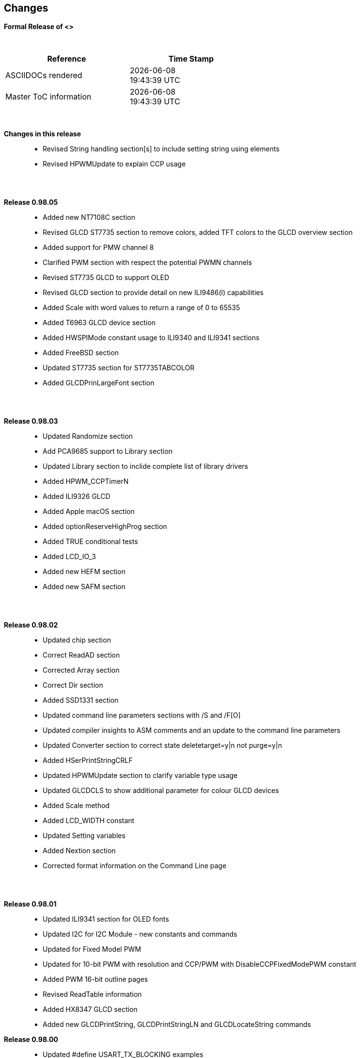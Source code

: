 == Changes
*Formal Release of <>*

{empty} +
[cols="^1,^1", options="header",width="60%"]
|===
|*Reference*
|*Time Stamp*

|ASCIIDOCs rendered
|{localdate} +
{localtime}

|Master ToC information
|{docdate} +
{doctime}

|===

{empty} +

*Changes in this release*::
- Revised String handling section[s] to include setting string using elements
- Revised HPWMUpdate to explain CCP usage

{empty} +
{empty} +

*Release 0.98.05*::
- Added new NT7108C section
- Revised GLCD ST7735 section to remove colors, added TFT colors to the GLCD overview section
- Added support for PMW channel 8
- Clarified PWM section with respect the potential PWMN channels
- Revised ST7735 GLCD to support OLED
- Revised GLCD section to provide detail on new ILI9486(l) capabilities
- Added Scale with word values to return a range of  0 to 65535
- Added T6963 GLCD device section
- Added HWSPIMode constant usage to ILI9340 and ILI9341 sections
- Added FreeBSD section
- Updated ST7735 section for ST7735TABCOLOR
- Added GLCDPrinLargeFont section

{empty} +
{empty} +

*Release 0.98.03*::
- Updated Randomize section
- Add PCA9685 support to Library section
- Updated Library section to inclide complete list of library drivers
- Added HPWM_CCPTimerN
- Added ILI9326 GLCD
- Added Apple macOS section
- Added optionReserveHighProg section
- Added TRUE conditional tests
- Added LCD_IO_3
- Added new HEFM section
- Added new SAFM section

{empty} +
{empty} +

*Release 0.98.02*::
- Updated chip section
- Correct ReadAD section
- Corrected Array section
- Correct Dir section
- Added SSD1331 section
- Updated command line parameters sections with /S and /F[O]
- Updated compiler insights to ASM comments and an update to the command line parameters
- Updated Converter section to correct state deletetarget=y|n not purge=y|n
- Added HSerPrintStringCRLF
- Updated HPWMUpdate section to clarify variable type usage
- Updated GLCDCLS to show additional parameter for colour GLCD devices
- Added Scale method
- Added LCD_WIDTH constant
- Updated Setting variables
- Added Nextion section
- Corrected format information on the Command Line page


{empty} +
{empty} +

*Release 0.98.01*::
- Updated ILI9341 section for OLED fonts
- Updated I2C for I2C Module - new constants and commands
- Updated for Fixed Model PWM
- Updated for 10-bit PWM with resolution and CCP/PWM with DisableCCPFixedModePWM constant
- Added PWM 16-bit outline pages
- Revised ReadTable information
- Added HX8347 GLCD section
- Added new GLCDPrintString, GLCDPrintStringLN and GLCDLocateString commands


*Release 0.98.00*::
- Updated #define USART_TX_BLOCKING examples
- Updated Conditions page with the known constraints of using functions as test conditions
- Updated SPI section, adding FastHWSPITransfer method
- Revised GLCD section to support SSD1306 128 * 32 pixels
- Updated ADC section to support all three read options for ReadAD, ReadAD10 and ReadAD12
- Updated Input/Output section to clarify AVR support.
- Added ILI9341 GLCD section.
- Added ILI9486L GLCD section.
- Updated Lookup Table section.
- Updated OtherDirectives section and added improved information on ChipFamily
- Updated PWM section to reflect support for PWM3 and PWM4 channels.
- Revised PWM section to improve information
- Added HPWMUpdate section
- Updated Subroutine section with 16f memory usage
- Added 47xxx section with a new Memory sub-section
- Added PWM for AVR section
- Updated Other Directives section with the Chips information
- Added SMT timer section
- Updated maintenance section
- Updated timer section, again
- Updated PWM section to include AVR capabilities
- Updated On Interrupt section - removing typos and adding more examples
- Updated GCLD drivers to add color parameter
- Added FVR section
- Updated STR to include STR32, STRInteger and another example.
- Updated VAL to include Val32 and another example.
- Updated the GLCD section to include SSD1306 low memory configuration and table of the GLCD capabilities.
- Updated the GLCD section to include SSD1306 and SH1106 low memory configuration and add examples
- Added Ellipse and FilledEllipse
- Added Triangle and FilledTriangle
- Added TO range to Select Case.
- Updated Concatenated String Constraint
- Updated LCD_Backlight information for 0, 4, 8 and 404 LCD modes
- Added OLED information to SSD1306 section only. OLED fonts are only support on the SSD1306 GLCD at this release.
- Added #SameVar and #SameBit
- Added [canskip] prefix to SettingVariables



{empty} +
{empty} +

*Release 0.97.00*::
- #Startup section revised to document latest changes to priority of startup subroutines
- Added maintenance section
- Revised inittimer 1,3,5 and 7 to reflect additional clock sources
- Updated all PPS sections to reflect #startup as the recommended method
- Revised Pulsein and added PulseInInv
- Added PORTCHANGE to OnInterrupt section.
- Updated compiler insights for TRISIO cache.
- Updated HSerGetNum to support Longs and added an example.
- Revised LCD_IO 2_74xx164 to add the link to the circuit diagram
- Added output usage to `other Directives`
- Added SDD1306 support for SPI to GLCD section
- Added GetUserID section
- Added Software Serial (optimised) section
{empty} +
{empty} +

*Release 0.96.00*::
- Revised String usage and String examples to show use of quote marks within a string
- Revised OtherDirectives to include missing constants
- Added DisplaySegment and revised DisplayChar
- Revised initimer2/4 and 6 to show revised prescalers
- Restore Bitwise operations and SetWith to Help
{empty} +
{empty} +

*Release 0.95.010*::
- Added improvements to SerSend and SerPrint
- Revised 7 Segment Section to provide clarity, improve code and remove errors.
- Revised CCP and PWM section to include need capabilities
- Revised ADC section and add ADReadPreReadCommand constant
{empty} +
{empty} +

*Release 0.95.009*::
- Added SH1106 GLCD driver
{empty} +
{empty} +

*Release 0.95.008*::
- Updated version number only.
{empty} +
{empty} +

*Release 0.95.007a*::
- Added #option explicit.
- Added variable lifecycle explanation.
- Revised and Improved PlayRTTTL section.
- Revised Wait and SPIMode sections.
{empty} +
{empty} +

*Release 0.95.007*::
- Added new capabilities to support 16F1885x range of Microcontrollers.
- New PMW commands - support for hardware PWM
- New Initimer0 option to support 8bit and 16bit timer modules.
- New constants available ChipADC and ChipIO.
- New commands to support PPS.  LOCKPPS and UNLOCKPPS.
- Added I2CStartoccurred command. Missing from Help.
- Additional information for Scripts.
- General removal of typos in Help files.
- Updated FnLSL section removing error.
- Removal of SetWith, FnEQUBit and FnNOTBit should now be replaced by built-in compiler operations.
  Bits are now correctly handled by built-in Not operator.
- New command #option volatile.  Sensitive pins can be marked as volatile, and native assignment operators will set without glitching, replacing SetWith.
- Added new sections on ADC and PWM code optimisation
- Added new I2C command for software I2C - use_i2c_timeout
{empty} +
{empty} +

*Release 0.95.006*::
- Completed rewrite of the Help File. +
- New Help File in PDF. +
- New Help File in XML. +
- New Help File in HTML5. +
- New Help File in HTML for Web.
- Revised Linux section
- Revised SPIMode section
{empty} +
{empty} +

*Release 0.95.005a*::
- Revised RS232 Hardware section to improve readability
{empty} +
{empty} +

*Release 0.95.005*::
- Added LeftPad
{empty} +
{empty} +

*Release 0.95.004*::
- Updated HSerial commands to support AVR 1, 2, 3 and 4.
{empty} +
{empty} +

*Release 0.95*::
- Added weak pullup command set
- Added RAM usage when defining Array
- Added new method to use a Constant to define an Array
- Added information on how to set address on mjkdz I2C LCD 1602 Modules
- Added new constants ChipWords and ChipEEPROM
- Added new Table definition method
- Added new capabilities to Lookup Tables
- Added new capability to READAD for AVR microcomputers
- Added instructions to compile Great Cow BASIC under Linux
- Added new command to invert an KS0108 GLCD display
- Added new example code - FLASH_LED
- Added how to set chip speed to non standard speeds
- Added new command parameter to hardware USART command set
- Added new command set for second hardware I2C port. The HI2C2 command set
- Added new command set for second USART port
- Added new ILI9340 GLCD driver command set
- Added SDD1289 GLCD driver command set
- Added example code +
    Measuring Pulse Width To Sub-Microsecond Resolution +
    Generating Accurate Pulses using a Macro +
    How to pass a Port address to routine using a Macro
- Added .NET support section
- Revised SPIMode command parameters
- Added #option NoContextSave
- Added On Intterupt: The default handler
- Added new sub-section Compiler Options, moved options from Compiler Directives
- Added new fonts support for GLCD
- Added new color support for GLCD
- Added LCD_IO_1 and changes LCD_IO_2 to support 74xx164 and 74xx174
- Revised most of the Timer section to support correct information.
- Added ADS7843 Touch Screen Controller support
- Added Play and PlayRTTL command set
- Added DIFFerence command
- Added three bitwise methods.  FnNotBit, FnLSL and FnLSR
- Updated FAQ with 'how to set a bit'
- Added bitwise method FnequBit
- Added Timer6, Timer7, Timer8, Timer10 and Timer12 details to On Interrupt.
- Added new On Interrupt Example
- Added command line /WX
- Added HI2CWaitMSSP and HI2CWaitMSSPTimeout to the Hardware I2C section.
- Updated command line parameters
- Added Fill command
- Revised Arrays section
- Added ReadAD12 command
- Added divide and division explanation
- Added Str32 and Val32
- Added Support for USART2. HSerReceive1 and HSerReceive2
- Added HSerRecieveFrom
- Added HSerGetNum.HSertGetString
- Added Single channel measurement mode and Differential Channel Measurement mode to ADC overview.
{empty} +
{empty} +

*Release 0.94b*::
- Added HEFM support
- Added SSD 1306 GLCD Driver support
{empty} +
{empty} +

*Release v0.91*::
- Added USART_TX_BLOCKING
- Added LCD_SPEED
- Improved LCD section
{empty} +
{empty} +

*Release v0.9ho*::
- Updated parameter passing to Sub routines
- New and revised LCD section to include LCD_IO 10 and 12
- Remove of LAT where appropiate
- LAT has been deprecated. The compiler will redirect all I/O pin writes
from PORTx to LATx registers on PIC 16F1/18F.
- Use #option nolatch if problems occur.
- ADFormat changed to deprecated.
- Add default action to #CHIP when no frequency is specified.
{empty} +
{empty} +

*Release v0.9hm*::
- Correct errors in PWM section and improved examples.
{empty} +
{empty} +

*Release v0.9hn*::
- Changes to Arrays. Number of elements is now limited to 10,000 for 12F
and 16F devices, or, the available RAM.
- Lookup tables updated to reflect new methods of populating tables.
1. a single value on each line
2. multiple elements on a single line separated by commas
3. constants and calculations within the single line data table entries
are permitted
- Repeat loop changed to support EXIT REPEAT
- New Pad command. The Pad method is used to create string to a specific
length that is extended with a specific character
- Added DS18B20 command set.
{empty} +
{empty} +

*v0.9hm*::
- Updated I2C - software and hardware. Demonstration code now uses Chipino
demonstration board. Changed to Serial I2C section with these new
examples.
- New Functional Commands: +
 `LCDDisplayOn` +
 `LCDDisplayOff` +
 `LCDBackLight ( On | Off )`
- New Defines to support LCD functionality are: +
 `LCD_SPEED FAST` +
 `LCD_SPEED MEDIUM` +
 `LCD_SPEED SLOW`
- Revised Functionality
LCDHex now supports printing of leading zeros when the HEX number is
less than 0x10. call LCDHex as follows to ensure leading zeros are
present. +
`LCDHex byte_value, LeadingZeroActive ; parameter called LeadingZeroActive`
- New support for GLCD PCD8544 devices. +
Changed GLCD section of the help to support the new device. +

*v0.9hl*::
- HSERPRINTCLRF - Added parameter to repeat the number of CRLF sent.
- Hardware I2C command set added. This is revised functionality to provide
support the MSSP module.
{empty} +
{empty} +

*@0.9hk*::
- Help file updated to correct Power entry, it was in the incorrect
section. Moved to Maths section and other minors typos.
- Correct Timer0 information. Revised to show constants and the timer code
was corrected.
{empty} +
{empty} +

*@v0.9hj*::
- This information relates to the Hot Release 11 May 2014. Where
functionality is not supported by earlier versions of GCB please
upgrade. Some functions will not work in the earlier releases of Great
Cow Basic.
- New Functional Commands +
<<_circle,Circle>>. Draws a circle on the GLCD screen. +
<<_filledcircle,FilledCircle>>. Fills a circle on the GLCD screen +
<<_logarithms,Log>> function(s) +
<<_power,Power>> function.
- Revised Functional Commands +
<<_line,Line>>. Now draws lines between any two points on the
GLCD display. +
`#define GLCD_PROTECTOVERRUN` . Controls drawing of circles to prevent
overdraw of the circle at display extremes. +
`#define Line OldLine`. Adding this define will revert to the old line
drawing routines. This has been added for backward compatibility.
- Help File Revisions +
Added <<_pulsein,PulseIn>> +
Added <<_infrared_remote,IR_Remote>> header example +
Added revised <<_graphical_lcd_demonstration,GLCD demonstration>> example +
Added <<_rgb_led_control,RGB LED Control>> example +
Added section to show inline documentation method, see
<<_code_documentation,Code Documentation>>
{empty} +
{empty} +

*@ v0.9hk*::
- Documented method for GCGB documentation. +
Added MATHS.H +
Added SQRT function.
{empty} +
{empty} +

*@ v0.9hi*::
- Support for ST7735 documented. Functionality added to GLCD.h
- Support for ST7920 Graphical LCD 128 * 64 device.
- Revised GLCD section to include the one new and one undocumented device.
- New GLCD commands for support of ST7920 GLCD +
`ST7920GLCDEnableGraphics` +
`ST7920GLCDDisableGraphics` +
`ST7920GLCDClearGraphics` +
`ST7920Locate` +
`ST7920gTile` +
`ST7920Tile` +
`ST7920cTile` +
`ST7920SetIcon` +
`ST7920GraphicTest` +
`ST7920LineHs` +
`ST7920gLocate` +
`ST7920lineh` +
`ST7920linev`
- Documented support for ST7735 GLCD.
- Revise GLCD commands with backwards compatibility: +
`GLCDCLS` +
`GLCDPrint` - supports LCD and GLCD modes +
`GLCDDrawString` - support for string handling +
`GLCDDrawChar` - Optional Colour +
`Box` +
`FilledBox` +
`Line` +
`PSet` +
`GLCDReady`
- InitGLCD, includes fix for startup routine for KS0108 devices +
Private ST7920 functions but can be used as needed.. +
`ST7920WriteCommand` +
`ST7920WriteData` +
`ST7920WriteByte` +
`ST7920gReaddata` +
`ST7920GLCDReadByte` +
`GLCDTimeDelay`
- Updated conditional test information.
- Updated KeyPad information.
- Updated Lookup table information.
- Added Macro information.
- Added new Trig maths section.
- Added two new Circle examples
- Added Other Directive information.
- Added example programs
- Mid Point Circles
- Trigonometry Circles
{empty} +
{empty} +

*@v0.9hg*::
- Corrected GLCD Common Anode display pages
{empty} +
{empty} +

*@v0.9hf*::
- Revised 7 Segment section to support Common Cathode. Split 7 Segment
entry to show the two options available.
{empty} +
{empty} +

*@v0.9he*::
- New commands. Required post March 2014 LCD.h: +
`LCDHOME`,
`LCDSPACE`,
`LCDCreateGraph`,
`LCDCursor`,
`LCDCmd`
- Added Concatenation
- Updated DisplayValue to show the support for HEX values. Required post
March 2014 7Segment.h
- Updated GLCD example code to ensure the example compiled without
external files.
- Added Trigonometry and the example application
- Updated the LCD Overview to include the LATx support for higher clock
speed. Required post March 2014 LCD.h
{empty} +
{empty} +

*@v0.9hd*::
- Revised Rotate to clarify type supported byte types.
{empty} +
{empty} +

*@v0.9hc Mar 2014*::
- Revised HSERPRINT to show Integers and Longs are supported and changed
the text to be correct.
- Added HserPrintByteCRLF and HserPrintCRLF
- Added Sine Table Example
- Revised TABLE to show the limitation with respect to using WORDS when
placing TABLES in EEPROM
{empty} +
{empty} +

*@v0.9hb Mar 2014*::
- Added PulseOutInv
- I2CRestart
- Add new variants to use of Comments
- Added Assembler Section
{empty} +
{empty} +

*Jan 14*::
- New item(s): +
`Len`,
`Asc`,
`Chr`,
`Trim`,
`Ltrim`,
`Rtrim`,
`Swap4`,
`Swap`,
`Abs`,
`Average`,
`Trim`,
`Ltrim`,
`Rtrim`,
`Wordtobin`,
`Bytetobin`,
`GLCD`,
`DectoBCD`,
`BCDtoDec` +
Using variables +
More on constants and variables +
Acknowledgements
- Changes to: +
`Str`,
`Hex`,
`Poke`,
`Else`,
`Readtable`,
`Exit` (was exitsub) +
Command line parameters
Frequently asked questions
- Fixed typos.
- Updated REPEAT maximum repeat value.
- Updated most pages for layout. +
Fixed links to external pages, again. This time downloaded as full html
pages, for POT and LC. +
Added LABEL, Bootloader and revise Select, add READAD10 +
Fix Double SWAP
{empty} +
{empty} +

*@v0.9hg*::
- Corrected GLCD Common Anode display pages
{empty} +
{empty} +

*@v0.9hf*::
- Revised 7 Segment section to support Common Cathode. Split 7 Segment
entry to show the two options available.
{empty} +
{empty} +

*@v0.9he*::
- New commands. Required post March 2014 LCD.h: +
`LCDHOME`,
`LCDSPACE`,
`LCDCreateGraph`,
`LCDCursor`,
`LCDCmd`
- Added Concatenation
- Updated DisplayValue to show the support for HEX values. Required post
March 2014 7Segment.h
- Updated GLCD example code to ensure the example compiled without
external files.
- Added Trigonometry and the example application
- Updated the LCD Overview to include the LATx support for higher clock
speed. Required post March 2014 LCD.h
{empty} +
{empty} +

*@v0.9hd*::
- Revised Rotate to clarify type supported byte types.
{empty} +
{empty} +

*@v0.9hc Mar 2014*::
- Revised HSERPRINT to show Integers and Longs are supported and changed
the text to be correct.
- Added HserPrintByteCRLF and HserPrintCRLF
- Added Sine Table Example
- Revised TABLE to show the limitation with respect to using WORDS when
placing TABLES in EEPROM
{empty} +
{empty} +

@*v0.9hb Mar 2014*::
- Added PulseOutInv
- I2CRestart
- Add new variants to use of Comments
- Added Assembler Section
{empty} +
{empty} +

*Jan 14*::
- New item(s): +
`Len`,
`sc`,
`Chr`,
`Trim`,
`Ltrim`,
`Rtrim`,
`Swap4`,
`Swap`,
`Abs`,
`Average`,
`Trim`,
`Ltrim`,
`Rtrim`,
`Wordtobin`,
`Bytetobin`,
`GLCD`,
`DectoBCD`,
`BCDtoDec` +
Using variables +
More on constants and variables +
Acknowledgements
- Changes to: +
`Str`,
`Hex`,
`Poke`,
`Else`,
`Readtable`,
`Exit` (was exitsub) +
Command line parameters
Frequently asked questions
- Fixed typos.
- Updated REPEAT maximum repeat value.
- Updated most pages for layout. +
Fixed links to external pages, again. This time downloaded as full html
pages, for POT and LC. +
Added LABEL, Bootloader and revise Select, add READAD10 +
Fix Double SWAP
{empty} +
{empty} +

